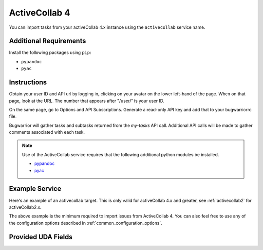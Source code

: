 .. _activecollab4:

ActiveCollab 4
==============

You can import tasks from your activeCollab 4.x instance using
the ``activecollab`` service name.

Additional Requirements
-----------------------

Install the following packages using ``pip``:

* ``pypandoc``
* ``pyac``

Instructions
------------

Obtain your user ID and API url by logging in, clicking on your avatar on
the lower left-hand of the page. When on that page, look at the URL. The
number that appears after "/user/" is your user ID.

On the same page, go to Options and API Subscriptions. Generate a read-only
API key and add that to your bugwarriorrc file.

Bugwarrior will gather tasks and subtasks returned from the `my-tasks` API call.
Additional API calls will be made to gather comments associated with each task.

.. note::

   Use of the ActiveCollab service requires that the following additional
   python modules be installed.

   - `pypandoc <https://github.com/bebraw/pypandoc>`_
   - `pyac <https://github.com/kostajh/pyac>`_


Example Service
---------------

Here's an example of an activecollab target.
This is only valid for activeCollab 4.x and greater,
see :ref:`activecollab2` for activeCollab2.x.

.. config::

    [my_bug_tracker]
    service = activecollab
    activecollab.url = https://ac.example.org/api.php
    activecollab.key = your-api-key
    activecollab.user_id = 15

The above example is the minimum required to import issues from
ActiveCollab 4.  You can also feel free to use any of the
configuration options described in :ref:`common_configuration_options`.

Provided UDA Fields
-------------------

.. udas:: bugwarrior.services.activecollab.ActiveCollabIssue
